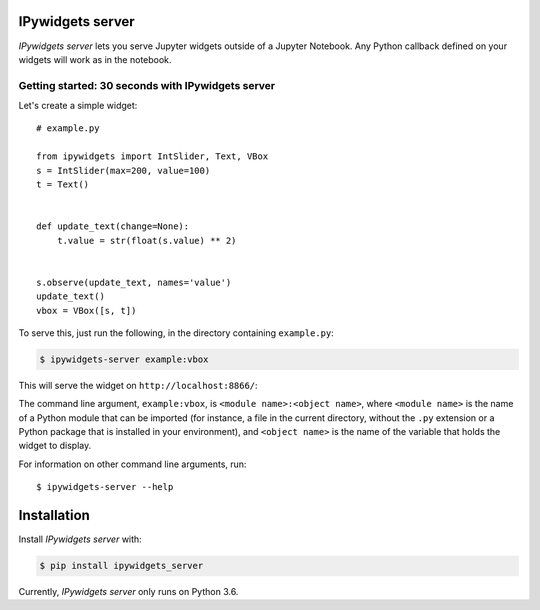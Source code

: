 .. ipywidgets_server documentation master file, created by
   sphinx-quickstart on Sat Nov 18 09:28:24 2017.
   You can adapt this file completely to your liking, but it should at least
   contain the root `toctree` directive.

IPywidgets server
=================

`IPywidgets server` lets you serve Jupyter widgets outside of a Jupyter
Notebook. Any Python callback defined on your widgets will work as in the
notebook.

Getting started: 30 seconds with IPywidgets server
--------------------------------------------------

Let's create a simple widget::

    # example.py

    from ipywidgets import IntSlider, Text, VBox
    s = IntSlider(max=200, value=100)
    t = Text()


    def update_text(change=None):
        t.value = str(float(s.value) ** 2)


    s.observe(update_text, names='value')
    update_text()
    vbox = VBox([s, t])

To serve this, just run the following, in the directory containing ``example.py``:

.. code-block:: bash

   $ ipywidgets-server example:vbox

This will serve the widget on ``http://localhost:8866/``:

.. image:: _images/simple-example.gif

The command line argument, ``example:vbox``, is ``<module name>:<object name>``,
where ``<module name>`` is the name of a Python module that can be imported (for
instance, a file in the current directory, without the ``.py`` extension or a
Python package that is installed in your environment), and ``<object name>`` is
the name of the variable that holds the widget to display.

For information on other command line arguments, run::

    $ ipywidgets-server --help

Installation
============

Install `IPywidgets server` with:

.. code-block:: bash

    $ pip install ipywidgets_server

Currently, `IPywidgets server` only runs on Python 3.6.
